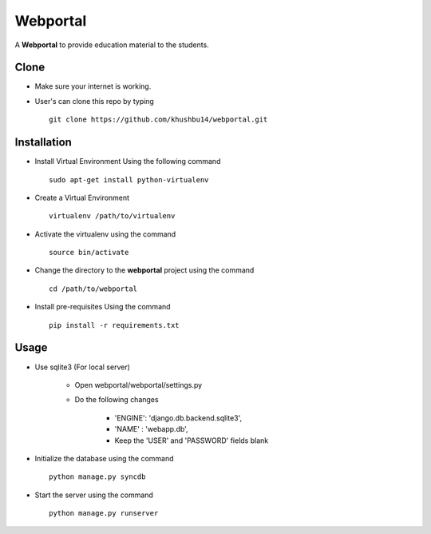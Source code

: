 =========
Webportal
=========

A **Webportal** to provide education material to the students.



			

Clone
-----

- Make sure your internet is working.

- User's can clone this repo by typing ::

		git clone https://github.com/khushbu14/webportal.git


Installation
------------

- Install Virtual Environment Using the following command ::

		sudo apt-get install python-virtualenv    
								    
- Create a Virtual Environment ::
			
		virtualenv /path/to/virtualenv


- Activate the virtualenv using the command ::

		source bin/activate

- Change the directory to the **webportal** project using the command ::

		cd /path/to/webportal

- Install pre-requisites Using the command ::

		pip install -r requirements.txt


Usage
-----

- Use sqlite3 (For local server)

	- Open webportal/webportal/settings.py

	- Do the following changes

		* 'ENGINE': 'django.db.backend.sqlite3',
		* 'NAME'  : 'webapp.db',
		*  Keep the 'USER' and 'PASSWORD' fields blank


- Initialize the database using the command ::

			
		python manage.py syncdb


- Start the server using the command ::

			
		python manage.py runserver

